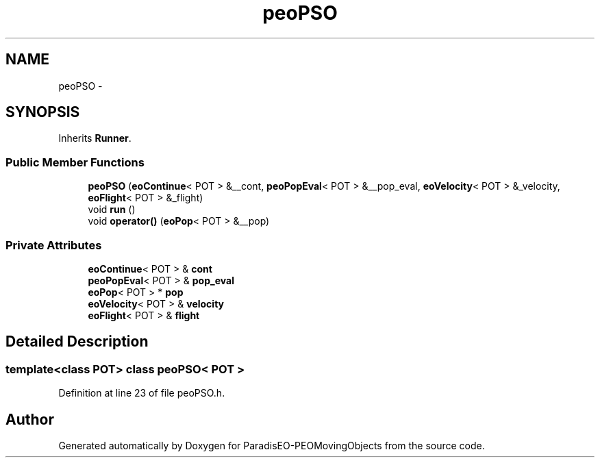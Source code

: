 .TH "peoPSO" 3 "8 Oct 2007" "Version 1.0" "ParadisEO-PEOMovingObjects" \" -*- nroff -*-
.ad l
.nh
.SH NAME
peoPSO \- 
.SH SYNOPSIS
.br
.PP
Inherits \fBRunner\fP.
.PP
.SS "Public Member Functions"

.in +1c
.ti -1c
.RI "\fBpeoPSO\fP (\fBeoContinue\fP< POT > &__cont, \fBpeoPopEval\fP< POT > &__pop_eval, \fBeoVelocity\fP< POT > &_velocity, \fBeoFlight\fP< POT > &_flight)"
.br
.ti -1c
.RI "void \fBrun\fP ()"
.br
.ti -1c
.RI "void \fBoperator()\fP (\fBeoPop\fP< POT > &__pop)"
.br
.in -1c
.SS "Private Attributes"

.in +1c
.ti -1c
.RI "\fBeoContinue\fP< POT > & \fBcont\fP"
.br
.ti -1c
.RI "\fBpeoPopEval\fP< POT > & \fBpop_eval\fP"
.br
.ti -1c
.RI "\fBeoPop\fP< POT > * \fBpop\fP"
.br
.ti -1c
.RI "\fBeoVelocity\fP< POT > & \fBvelocity\fP"
.br
.ti -1c
.RI "\fBeoFlight\fP< POT > & \fBflight\fP"
.br
.in -1c
.SH "Detailed Description"
.PP 

.SS "template<class POT> class peoPSO< POT >"

.PP
Definition at line 23 of file peoPSO.h.

.SH "Author"
.PP 
Generated automatically by Doxygen for ParadisEO-PEOMovingObjects from the source code.
